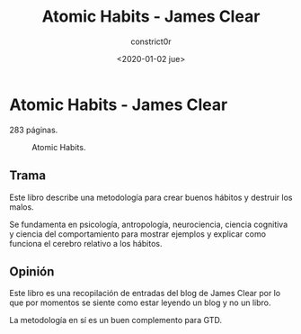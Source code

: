 #+title: Atomic Habits - James Clear
#+author: constrict0r
#+date: <2020-01-02 jue>

* Atomic Habits - James Clear

  283 páginas.

  #+CAPTION: Atomic Habits.
  #+NAME:   fig:00-atomic-habits
  [[./img/04-atomic-habits.png]]      

** Trama

   Este libro describe una metodología para crear buenos hábitos y
   destruir los malos.

   Se fundamenta en psicología, antropología, neurociencia, ciencia cognitiva
   y ciencia del comportamiento para mostrar ejemplos y explicar como
   funciona el cerebro relativo a los hábitos.
   
** Opinión

   Este libro es una recopilación de entradas del blog de James Clear por lo
   que por momentos se siente como estar leyendo un blog y no un libro.

   La metodología en sí es un buen complemento para GTD.
